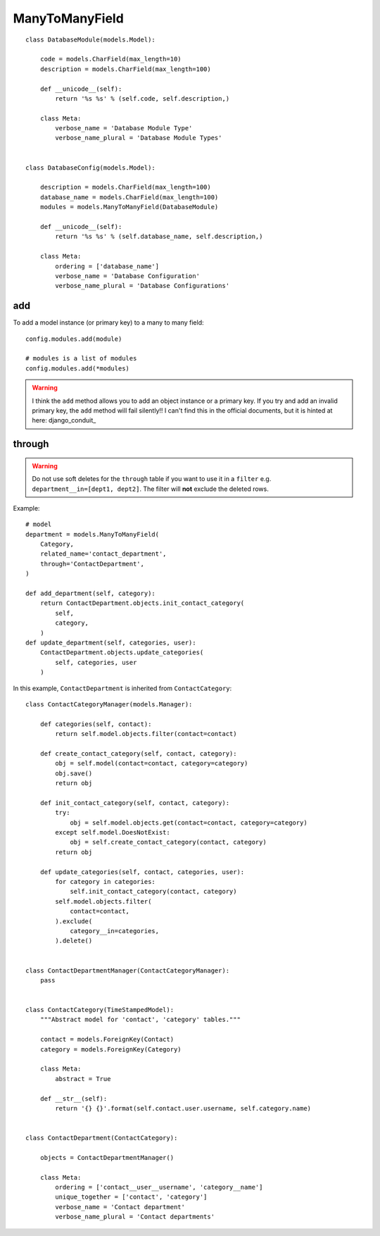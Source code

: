 ManyToManyField
***************

.. highlight:: python

::

  class DatabaseModule(models.Model):

      code = models.CharField(max_length=10)
      description = models.CharField(max_length=100)

      def __unicode__(self):
          return '%s %s' % (self.code, self.description,)

      class Meta:
          verbose_name = 'Database Module Type'
          verbose_name_plural = 'Database Module Types'


  class DatabaseConfig(models.Model):

      description = models.CharField(max_length=100)
      database_name = models.CharField(max_length=100)
      modules = models.ManyToManyField(DatabaseModule)

      def __unicode__(self):
          return '%s %s' % (self.database_name, self.description,)

      class Meta:
          ordering = ['database_name']
          verbose_name = 'Database Configuration'
          verbose_name_plural = 'Database Configurations'

add
===

To add a model instance (or primary key) to a many to many field::

  config.modules.add(module)

  # modules is a list of modules
  config.modules.add(*modules)

.. warning:: I think the ``add`` method allows you to add an object instance or
             a primary key.  If you try and add an invalid primary key, the
             ``add`` method will fail silently!!  I can't find this in the
             official documents, but it is hinted at here: django_conduit_

through
=======

.. warning:: Do not use soft deletes for the ``through`` table if you want to
             use it in a ``filter`` e.g. ``department__in=[dept1, dept2]``.
             The filter will **not** exclude the deleted rows.

Example::

  # model
  department = models.ManyToManyField(
      Category,
      related_name='contact_department',
      through='ContactDepartment',
  )

  def add_department(self, category):
      return ContactDepartment.objects.init_contact_category(
          self,
          category,
      )
  def update_department(self, categories, user):
      ContactDepartment.objects.update_categories(
          self, categories, user
      )

In this example, ``ContactDepartment`` is inherited from ``ContactCategory``::

  class ContactCategoryManager(models.Manager):

      def categories(self, contact):
          return self.model.objects.filter(contact=contact)

      def create_contact_category(self, contact, category):
          obj = self.model(contact=contact, category=category)
          obj.save()
          return obj

      def init_contact_category(self, contact, category):
          try:
              obj = self.model.objects.get(contact=contact, category=category)
          except self.model.DoesNotExist:
              obj = self.create_contact_category(contact, category)
          return obj

      def update_categories(self, contact, categories, user):
          for category in categories:
              self.init_contact_category(contact, category)
          self.model.objects.filter(
              contact=contact,
          ).exclude(
              category__in=categories,
          ).delete()


  class ContactDepartmentManager(ContactCategoryManager):
      pass


  class ContactCategory(TimeStampedModel):
      """Abstract model for 'contact', 'category' tables."""

      contact = models.ForeignKey(Contact)
      category = models.ForeignKey(Category)

      class Meta:
          abstract = True

      def __str__(self):
          return '{} {}'.format(self.contact.user.username, self.category.name)


  class ContactDepartment(ContactCategory):

      objects = ContactDepartmentManager()

      class Meta:
          ordering = ['contact__user__username', 'category__name']
          unique_together = ['contact', 'category']
          verbose_name = 'Contact department'
          verbose_name_plural = 'Contact departments'
